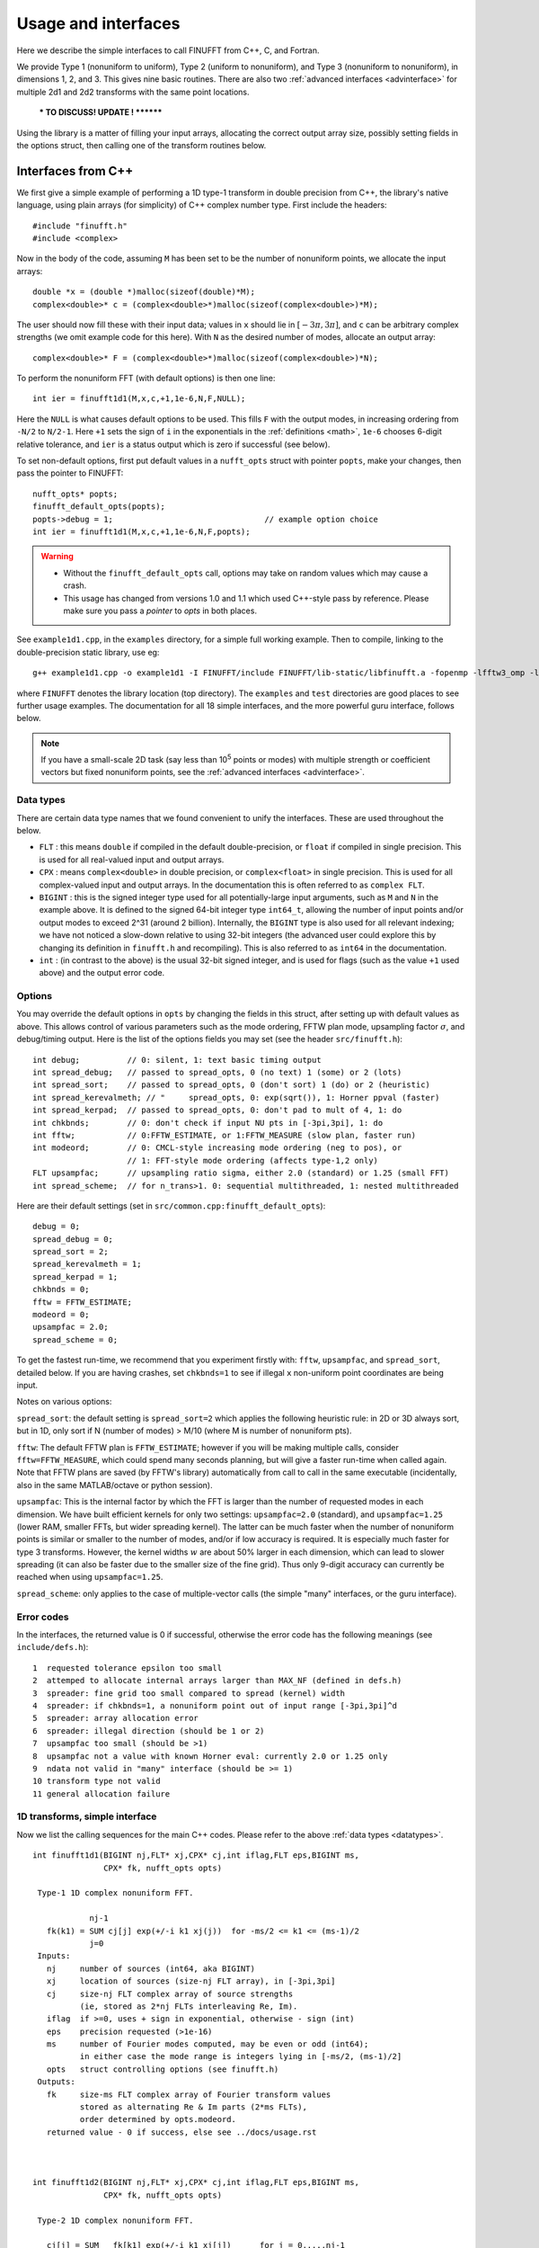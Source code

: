 .. _usage:

Usage and interfaces
====================

Here we describe the simple interfaces to call FINUFFT from C++, C, and Fortran.

We provide Type 1 (nonuniform to uniform), Type 2 (uniform to
nonuniform), and Type 3 (nonuniform to nonuniform), in dimensions 1,
2, and 3.  This gives nine basic routines.
There are also two :ref:`advanced interfaces <advinterface>`
for multiple 2d1 and 2d2 transforms with the same point locations.

         *** TO DISCUSS! UPDATE ! ********

         
Using the library is a matter of filling your input arrays,
allocating the correct output array size, possibly setting fields in
the options struct, then calling one of the transform routines below.

Interfaces from C++
*******************

We first give a simple example of performing a 1D type-1 transform
in double precision from C++, the library's native language,
using plain arrays (for simplicity)
of C++ complex number type. First include the headers::

  #include "finufft.h"
  #include <complex>

Now in the body of the code, assuming ``M`` has been set to be
the number of nonuniform points, we allocate the input arrays::

  double *x = (double *)malloc(sizeof(double)*M);
  complex<double>* c = (complex<double>*)malloc(sizeof(complex<double>)*M);
  
The user should now fill these with their input data;
values in ``x`` should lie in :math:`[-3\pi,3\pi]`, and
``c`` can be arbitrary complex strengths (we omit example code for this here).
With ``N`` as the desired number of modes, allocate an output array::

  complex<double>* F = (complex<double>*)malloc(sizeof(complex<double>)*N);

To perform the nonuniform FFT (with default options) is then one line::

  int ier = finufft1d1(M,x,c,+1,1e-6,N,F,NULL);

Here the ``NULL`` is what causes default options to be used.
This fills ``F`` with the output modes, in increasing ordering
from ``-N/2`` to ``N/2-1``.
Here ``+1`` sets the sign of ``i`` in the exponentials in the
:ref:`definitions <math>`,
``1e-6`` chooses 6-digit relative tolerance, and ``ier`` is a status output
which is zero if successful (see below).

To set non-default options, first
put default values in a ``nufft_opts`` struct with pointer ``popts``,
make your changes, then pass the pointer to FINUFFT::

  nufft_opts* popts;
  finufft_default_opts(popts);
  popts->debug = 1;                                // example option choice
  int ier = finufft1d1(M,x,c,+1,1e-6,N,F,popts);
  
.. warning::
   - Without the ``finufft_default_opts`` call, options may take on random values which may cause a crash.
   - This usage has changed from versions 1.0 and 1.1 which used C++-style pass by reference. Please make sure you pass a *pointer* to `opts` in both places.

See ``example1d1.cpp``, in the ``examples`` directory, for a simple
full working example.
Then to compile, linking to the double-precision static library, use eg::

  g++ example1d1.cpp -o example1d1 -I FINUFFT/include FINUFFT/lib-static/libfinufft.a -fopenmp -lfftw3_omp -lfftw3 -lm

where ``FINUFFT`` denotes the library location (top directory).
The ``examples`` and ``test`` directories are good places to see further
usage examples. The documentation for all 18 simple interfaces,
and the more powerful guru interface, follows below.

.. note::
 If you have a small-scale 2D task (say less than 10\ :sup:`5` points or modes) with multiple strength or coefficient vectors but fixed nonuniform points, see the :ref:`advanced interfaces <advinterface>`.


 .. _datatypes:
 
Data types
~~~~~~~~~~


There are certain data type names
that we found convenient to unify the interfaces. These are used throughout
the below.

- ``FLT`` : this means ``double`` if compiled in
  the default double-precision, or ``float`` if compiled in single precision.
  This is used for all real-valued input and output arrays.

- ``CPX`` : means ``complex<double>`` in double precision,
  or ``complex<float>`` in single precision.
  This is used for all complex-valued input and output arrays.
  In the documentation this is often referred to as ``complex FLT``.

- ``BIGINT`` : this is the signed integer type used for all potentially-large input arguments, such as ``M`` and ``N`` in the example above. It is defined to the signed 64-bit integer type ``int64_t``, allowing the number of input points and/or output modes to exceed 2^31 (around 2 billion). Internally, the ``BIGINT`` type is also used for all relevant indexing; we have not noticed a slow-down relative to using 32-bit integers (the advanced user could explore this by changing its definition in ``finufft.h`` and recompiling).
  This is also referred to as ``int64`` in the documentation.

- ``int`` : (in contrast to the above)
  is the usual 32-bit signed integer, and is used for
  flags (such as the value ``+1`` used above) and the output error code.


Options
~~~~~~~

You may override the default options in ``opts`` by changing the fields in this struct, after setting up with default values as above.
This allows control of various parameters such as the mode ordering, FFTW plan mode, upsampling factor :math:`\sigma`, and debug/timing output.
Here is the list of the options fields you may set (see the header ``src/finufft.h``):

::

  int debug;          // 0: silent, 1: text basic timing output
  int spread_debug;   // passed to spread_opts, 0 (no text) 1 (some) or 2 (lots)
  int spread_sort;    // passed to spread_opts, 0 (don't sort) 1 (do) or 2 (heuristic)
  int spread_kerevalmeth; // "     spread_opts, 0: exp(sqrt()), 1: Horner ppval (faster)
  int spread_kerpad;  // passed to spread_opts, 0: don't pad to mult of 4, 1: do
  int chkbnds;        // 0: don't check if input NU pts in [-3pi,3pi], 1: do
  int fftw;           // 0:FFTW_ESTIMATE, or 1:FFTW_MEASURE (slow plan, faster run)
  int modeord;        // 0: CMCL-style increasing mode ordering (neg to pos), or
                      // 1: FFT-style mode ordering (affects type-1,2 only)
  FLT upsampfac;      // upsampling ratio sigma, either 2.0 (standard) or 1.25 (small FFT)
  int spread_scheme;  // for n_trans>1. 0: sequential multithreaded, 1: nested multithreaded

Here are their default settings (set in ``src/common.cpp:finufft_default_opts``)::

  debug = 0;
  spread_debug = 0;
  spread_sort = 2;
  spread_kerevalmeth = 1;
  spread_kerpad = 1;
  chkbnds = 0;
  fftw = FFTW_ESTIMATE;
  modeord = 0;
  upsampfac = 2.0;
  spread_scheme = 0;
  
To get the fastest run-time, we recommend that you experiment firstly with:
``fftw``, ``upsampfac``, and ``spread_sort``, detailed below.
If you are having crashes, set ``chkbnds=1`` to see if illegal ``x`` non-uniform point coordinates are being input.

Notes on various options:

``spread_sort``: the default setting is ``spread_sort=2``
which applies the following heuristic rule: in 2D or 3D always sort, but in 1D,
only sort if N (number of modes) > M/10 (where M is number of nonuniform pts).

``fftw``:
The default FFTW plan is ``FFTW_ESTIMATE``; however if you will be making multiple calls, consider ``fftw=FFTW_MEASURE``, which could spend many seconds planning, but will give a faster run-time when called again. Note that FFTW plans are saved (by FFTW's library)
automatically from call to call in the same executable (incidentally, also in the same MATLAB/octave or python session).

``upsampfac``: This is the internal factor by which the FFT is larger than
the number of requested modes in each dimension. We have built efficient kernels
for only two settings: ``upsampfac=2.0`` (standard), and ``upsampfac=1.25``
(lower RAM, smaller FFTs, but wider spreading kernel).
The latter can be much faster when the number of nonuniform points is similar or
smaller to the number of modes, and/or if low accuracy is required.
It is especially much faster for type 3 transforms.
However, the kernel widths :math:`w` are about 50% larger in each dimension,
which can lead to slower spreading (it can also be faster due to the smaller
size of the fine grid).
Thus only 9-digit accuracy can currently be reached when using
``upsampfac=1.25``.

``spread_scheme``: only applies to the case of multiple-vector calls
(the simple "many" interfaces, or the guru interface).

.. _errcodes:

Error codes
~~~~~~~~~~~

In the interfaces, the returned value is 0 if successful, otherwise the error code
has the following meanings (see ``include/defs.h``):

::

  1  requested tolerance epsilon too small
  2  attemped to allocate internal arrays larger than MAX_NF (defined in defs.h)
  3  spreader: fine grid too small compared to spread (kernel) width
  4  spreader: if chkbnds=1, a nonuniform point out of input range [-3pi,3pi]^d
  5  spreader: array allocation error
  6  spreader: illegal direction (should be 1 or 2)
  7  upsampfac too small (should be >1)
  8  upsampfac not a value with known Horner eval: currently 2.0 or 1.25 only
  9  ndata not valid in "many" interface (should be >= 1)
  10 transform type not valid
  11 general allocation failure


1D transforms, simple interface
~~~~~~~~~~~~~~~~~~~~~~~~~~~~~~~

Now we list the calling sequences for the main C++ codes.
Please refer to the above :ref:`data types <datatypes>`.

::

  int finufft1d1(BIGINT nj,FLT* xj,CPX* cj,int iflag,FLT eps,BIGINT ms,
                 CPX* fk, nufft_opts opts)
   
   Type-1 1D complex nonuniform FFT.

              nj-1
     fk(k1) = SUM cj[j] exp(+/-i k1 xj(j))  for -ms/2 <= k1 <= (ms-1)/2
              j=0                            
   Inputs:
     nj     number of sources (int64, aka BIGINT)
     xj     location of sources (size-nj FLT array), in [-3pi,3pi]
     cj     size-nj FLT complex array of source strengths
            (ie, stored as 2*nj FLTs interleaving Re, Im).
     iflag  if >=0, uses + sign in exponential, otherwise - sign (int)
     eps    precision requested (>1e-16)
     ms     number of Fourier modes computed, may be even or odd (int64);
            in either case the mode range is integers lying in [-ms/2, (ms-1)/2]
     opts   struct controlling options (see finufft.h)
   Outputs:
     fk     size-ms FLT complex array of Fourier transform values
            stored as alternating Re & Im parts (2*ms FLTs),
 	    order determined by opts.modeord.
     returned value - 0 if success, else see ../docs/usage.rst


   
  int finufft1d2(BIGINT nj,FLT* xj,CPX* cj,int iflag,FLT eps,BIGINT ms,
                 CPX* fk, nufft_opts opts)
  
   Type-2 1D complex nonuniform FFT.

     cj[j] = SUM   fk[k1] exp(+/-i k1 xj[j])      for j = 0,...,nj-1
             k1 
     where sum is over -ms/2 <= k1 <= (ms-1)/2.

   Inputs:
     nj     number of targets (int64, aka BIGINT)
     xj     location of targets (size-nj FLT array), in [-3pi,3pi]
     fk     complex Fourier transform values (size ms, ordering set by opts.modeord)
            (ie, stored as 2*nj FLTs interleaving Re, Im).
     iflag  if >=0, uses + sign in exponential, otherwise - sign (int).
     eps    precision requested (>1e-16)
     ms     number of Fourier modes input, may be even or odd (int64);
            in either case the mode range is integers lying in [-ms/2, (ms-1)/2]
     opts   struct controlling options (see finufft.h)
   Outputs:
     cj     complex FLT array of nj answers at targets
     returned value - 0 if success, else see ../docs/usage.rst



  int finufft1d3(BIGINT nj,FLT* xj,CPX* cj,int iflag, FLT eps, BIGINT nk,
                 FLT* s, CPX* fk, nufft_opts opts)
  
   Type-3 1D complex nonuniform FFT.

               nj-1
     fk[k]  =  SUM   c[j] exp(+-i s[k] xj[j]),      for k = 0, ..., nk-1
               j=0
   Inputs:
     nj     number of sources (int64, aka BIGINT)
     xj     location of sources on real line (nj-size array of FLT)
     cj     size-nj FLT complex array of source strengths
            (ie, stored as 2*nj FLTs interleaving Re, Im).
     nk     number of frequency target points (int64)
     s      frequency locations of targets in R.
     iflag  if >=0, uses + sign in exponential, otherwise - sign (int)
     eps    precision requested (>1e-16)
     opts   struct controlling options (see finufft.h)
   Outputs:
     fk     size-nk FLT complex Fourier transform values at target
            frequencies sk
     returned value - 0 if success, else see ../docs/usage.rst

     

2D transforms, simple interface
~~~~~~~~~~~~~~~~~~~~~~~~~~~~~~~

::

  int finufft2d1(BIGINT nj,FLT* xj,FLT *yj,CPX* cj,int iflag,
	       FLT eps, BIGINT ms, BIGINT mt, CPX* fk, nufft_opts opts)

   Type-1 2D complex nonuniform FFT.

                  nj-1
     f[k1,k2] =   SUM  c[j] exp(+-i (k1 x[j] + k2 y[j]))
                  j=0

     for -ms/2 <= k1 <= (ms-1)/2,  -mt/2 <= k2 <= (mt-1)/2.

     The output array is k1 (fast), then k2 (slow), with each dimension
     determined by opts.modeord.
     If iflag>0 the + sign is used, otherwise the - sign is used,
     in the exponential.

   Inputs:
     nj     number of sources (int64, aka BIGINT)
     xj,yj     x,y locations of sources (each a size-nj FLT array) in [-3pi,3pi]
     cj     size-nj complex FLT array of source strengths,
            (ie, stored as 2*nj FLTs interleaving Re, Im).
     iflag  if >=0, uses + sign in exponential, otherwise - sign (int)
     eps    precision requested (>1e-16)
     ms,mt  number of Fourier modes requested in x and y (int64);
            each may be even or odd;
            in either case the mode range is integers lying in [-m/2, (m-1)/2]
     opts   struct controlling options (see finufft.h)
   Outputs:
     fk     complex FLT array of Fourier transform values
            (size ms*mt, fast in ms then slow in mt,
            ie Fortran ordering).
     returned value - 0 if success, else see ../docs/usage.rst



  int finufft2d2(BIGINT nj,FLT* xj,FLT *yj,CPX* cj,int iflag,FLT eps,
	       BIGINT ms, BIGINT mt, CPX* fk, nufft_opts opts)

   Type-2 2D complex nonuniform FFT.

     cj[j] =  SUM   fk[k1,k2] exp(+/-i (k1 xj[j] + k2 yj[j]))      for j = 0,...,nj-1
             k1,k2
     where sum is over -ms/2 <= k1 <= (ms-1)/2, -mt/2 <= k2 <= (mt-1)/2,

   Inputs:
     nj     number of targets (int64, aka BIGINT)
     xj,yj     x,y locations of targets (each a size-nj FLT array) in [-3pi,3pi]
     fk     FLT complex array of Fourier transform values (size ms*mt,
            increasing fast in ms then slow in mt, ie Fortran ordering).
            Along each dimension the ordering is set by opts.modeord.
     iflag  if >=0, uses + sign in exponential, otherwise - sign (int)
     eps    precision requested (>1e-16)
     ms,mt  numbers of Fourier modes given in x and y (int64)
            each may be even or odd;
            in either case the mode range is integers lying in [-m/2, (m-1)/2].
     opts   struct controlling options (see finufft.h)
   Outputs:
     cj     size-nj complex FLT array of target values
            (ie, stored as 2*nj FLTs interleaving Re, Im).
     returned value - 0 if success, else see ../docs/usage.rst

     

  int finufft2d3(BIGINT nj,FLT* xj,FLT* yj,CPX* cj,int iflag, FLT eps,
                 BIGINT nk, FLT* s, FLT *t, CPX* fk, nufft_opts opts)

   Type-3 2D complex nonuniform FFT.

               nj-1
     fk[k]  =  SUM   c[j] exp(+-i (s[k] xj[j] + t[k] yj[j]),    for k=0,...,nk-1
               j=0
   Inputs:
     nj     number of sources (int64, aka BIGINT)
     xj,yj  x,y location of sources in the plane R^2 (each size-nj FLT array)
     cj     size-nj complex FLT array of source strengths,
            (ie, stored as 2*nj FLTs interleaving Re, Im).
     nk     number of frequency target points (int64)
     s,t    (k_x,k_y) frequency locations of targets in R^2.
     iflag  if >=0, uses + sign in exponential, otherwise - sign (int)
     eps    precision requested (>1e-16)
     opts   struct controlling options (see finufft.h)
   Outputs:
     fk     size-nk complex FLT Fourier transform values at the
            target frequencies sk
     returned value - 0 if success, else see ../docs/usage.rst

   
3D transforms, simple interface
~~~~~~~~~~~~~~~~~~~~~~~~~~~~~~~

::

  int finufft3d1(BIGINT nj,FLT* xj,FLT *yj,FLT *zj,CPX* cj,int iflag,
	       FLT eps, BIGINT ms, BIGINT mt, BIGINT mu, CPX* fk,
	       nufft_opts opts)

   Type-1 3D complex nonuniform FFT.

                     nj-1
     f[k1,k2,k3] =   SUM  c[j] exp(+-i (k1 x[j] + k2 y[j] + k3 z[j]))
                     j=0

	for -ms/2 <= k1 <= (ms-1)/2,  -mt/2 <= k2 <= (mt-1)/2,
            -mu/2 <= k3 <= (mu-1)/2.

     The output array is as in opt.modeord in each dimension.
     k1 changes is fastest, k2 middle,
     and k3 slowest, ie Fortran ordering. If iflag>0 the + sign is
     used, otherwise the - sign is used, in the exponential.
                           
   Inputs:
     nj     number of sources (int64, aka BIGINT)
     xj,yj,zj   x,y,z locations of sources (each size-nj FLT array) in [-3pi,3pi]
     cj     size-nj complex FLT array of source strengths, 
            (ie, stored as 2*nj FLTs interleaving Re, Im).
     iflag  if >=0, uses + sign in exponential, otherwise - sign (int)
     eps    precision requested
     ms,mt,mu  number of Fourier modes requested in x,y,z (int64);
            each may be even or odd;
            in either case the mode range is integers lying in [-m/2, (m-1)/2]
     opts   struct controlling options (see finufft.h)
   Outputs:
     fk     complex FLT array of Fourier transform values (size ms*mt*mu,
            changing fast in ms to slowest in mu, ie Fortran ordering).
     returned value - 0 if success, else see ../docs/usage.rst


     
  int finufft3d2(BIGINT nj,FLT* xj,FLT *yj,FLT *zj,CPX* cj,
	       int iflag,FLT eps, BIGINT ms, BIGINT mt, BIGINT mu,
	       CPX* fk, nufft_opts opts)

   Type-2 3D complex nonuniform FFT.

     cj[j] =    SUM   fk[k1,k2,k3] exp(+/-i (k1 xj[j] + k2 yj[j] + k3 zj[j]))
             k1,k2,k3
      for j = 0,...,nj-1
     where sum is over -ms/2 <= k1 <= (ms-1)/2, -mt/2 <= k2 <= (mt-1)/2, 
                       -mu/2 <= k3 <= (mu-1)/2

   Inputs:
     nj     number of sources (int64, aka BIGINT)
     xj,yj,zj     x,y,z locations of targets (each size-nj FLT array) in [-3pi,3pi]
     fk     FLT complex array of Fourier series values (size ms*mt*mu,
            increasing fastest in ms to slowest in mu, ie Fortran ordering).
            (ie, stored as alternating Re & Im parts, 2*ms*mt*mu FLTs)
	    Along each dimension, opts.modeord sets the ordering.
     iflag  if >=0, uses + sign in exponential, otherwise - sign (int)
     eps    precision requested
     ms,mt,mu  numbers of Fourier modes given in x,y,z (int64);
            each may be even or odd;
            in either case the mode range is integers lying in [-m/2, (m-1)/2].
     opts   struct controlling options (see finufft.h)
   Outputs:
     cj     size-nj complex FLT array of target values,
            (ie, stored as 2*nj FLTs interleaving Re, Im).
     returned value - 0 if success, else see ../docs/usage.rst



  int finufft3d3(BIGINT nj,FLT* xj,FLT* yj,FLT *zj, CPX* cj,
	       int iflag, FLT eps, BIGINT nk, FLT* s, FLT *t,
	       FLT *u, CPX* fk, nufft_opts opts)

   Type-3 3D complex nonuniform FFT.

               nj-1
     fk[k]  =  SUM   c[j] exp(+-i (s[k] xj[j] + t[k] yj[j] + u[k] zj[j]),
               j=0
                          for k=0,...,nk-1
   Inputs:
     nj     number of sources (int64, aka BIGINT)
     xj,yj,zj   x,y,z location of sources in R^3 (each size-nj FLT array)
     cj     size-nj complex FLT array of source strengths
            (ie, interleaving Re & Im parts)
     nk     number of frequency target points (int64)
     s,t,u      (k_x,k_y,k_z) frequency locations of targets in R^3.
     iflag  if >=0, uses + sign in exponential, otherwise - sign (int)
     eps    precision requested (FLT)
     opts   struct controlling options (see finufft.h)
   Outputs:
     fk     size-nk complex FLT array of Fourier transform values at the
            target frequencies sk
     returned value - 0 if success, else see ../docs/usage.rst

  
Interfaces from C
*****************

From C one calls the same routines as for C++, and includes
the same header files (this unified interface is new as of version 1.1).
To recap, one should ``#include "finufft.h"`` then, as above, initialize the options:

  nufft_opts opts; finufft_default_opts(&opts);

Options fields may then be changed in ``opts`` before calling ``finufft?d?``
(where the wildcard ``?`` denotes an appropriate number).

As above, ``FLT`` indicates ``double`` or ``float``, but now
``CPX`` indicates their complex C99-type equivalents
(see ``src/finufft.h`` for the definitions used).
For examples see ``examples/example1d1c.c`` (double precision)
and ``examples/example1d1cf.c`` (single precision).


Interfaces from fortran
***********************

We have not yet included control of the options in the fortran wrappers. (Please help create these if you want a simple user project!)
The meaning of arguments is as in the C++ documentation above,
apart from that now ``ier`` is an argument which is output to.
Examples of calling the basic 9 routines from fortran are in ``fortran/nufft?d_demo.f`` (for double-precision) and ``fortran/nufft?d_demof.f`` (single-precision). ``fortran/nufft2dmany_demo.f`` shows how to use the many-vector interface.
Here are the calling commands with fortran types for the default double-precision case (the simple-precision case is analogous) ::

      integer ier,iflag,ms,mt,mu,nj,ndata
      real*8, allocatable :: xj(:),yj(:),zj(:), sk(:),tk(:),uk(:)
      real*8 err,eps
      complex*16, allocatable :: cj(:), fk(:)

      call finufft1d1_f(nj,xj,cj,iflag,eps, ms,fk,ier)
      call finufft1d2_f(nj,xj,cj,iflag, eps, ms,fk,ier)
      call finufft1d3_f(nj,xj,cj,iflag,eps, ms,sk,fk,ier)
      call finufft2d1_f(nj,xj,yj,cj,iflag,eps,ms,mt,fk,ier)
      call finufft2d1many_f(ndata,nj,xj,yj,cj,iflag,eps,ms,mt,fk,ier)
      call finufft2d2_f(nj,xj,yj,cj,iflag,eps,ms,mt,fk,ier)
      call finufft2d2many_f(ndata,nj,xj,yj,cj,iflag,eps,ms,mt,fk,ier)
      call finufft2d3_f(nj,xj,yj,cj,iflag,eps,nk,sk,tk,fk,ier)
      call finufft3d1_f(nj,xj,yj,zj,cj,iflag,eps,ms,mt,mu,fk,ier)
      call finufft3d2_f(nj,xj,yj,zj,cj,iflag,eps,ms,mt,mu,fk,ier)
      call finufft3d3_f(nj,xj,yj,zj,cj,iflag,eps,nk,sk,tk,uk,fk,ier)


Usage and design notes
**********************

- We strongly recommend you use ``upsampfac=1.25`` for type-3; it
  reduces its run-time from around 8 times the types 1 or 2, to around 3-4
  times. It is often also faster for type-1 and type-2, at low precisions.

- Sizes >=2^31 have been tested for C++ drivers (``test/finufft?d_test.cpp``), and
  work fine, if you have enough RAM.
  In fortran the interface is still 32-bit integers, limiting to
  array sizes <2^31. The fortran interface needs to be improved.

- C++ is used for all main libraries, almost entirely avoiding object-oriented code. C++ ``std::complex<double>`` (typedef'ed to ``CPX`` and sometimes ``dcomplex``) and FFTW complex types are mixed within the library, since to some extent our library is a glorified driver for FFTW. FFTW was considered universal and essential enough to be a dependency for the whole package.

- There is a hard-defined limit of ``1e11`` for the size of internal FFT arrays, set in ``defs.h`` as ``MAX_NF``: if your machine has RAM of order 1TB, and you need it, set this larger and recompile. The point of this is to catch ridiculous-sized mallocs and exit gracefully. Note that mallocs smaller than this, but which still exceed available RAM, cause segfaults as usual. For simplicity of code, we do not do error checking on every malloc.

- As a spreading kernel function, we use a new faster simplification of the Kaiser--Bessel kernel, and eventually settled on piecewise polynomial approximation of this kernel.  At high requested precisions, like the Kaiser--Bessel, this achieves roughly half the kernel width achievable by a truncated Gaussian. Our kernel is exp(-beta.sqrt(1-(2x/W)^2)), where W = nspread is the full kernel width in grid units. This (and Kaiser--Bessel) are good approximations to the prolate spheroidal wavefunction of order zero (PSWF), being the functions of given support [-W/2,W/2] whose Fourier transform has minimal L2 norm outside of a symmetric interval. The PSWF frequency parameter (see [ORZ]) is c = pi.(1-1/2sigma).W where sigma is the upsampling parameter. See our paper in the references.
